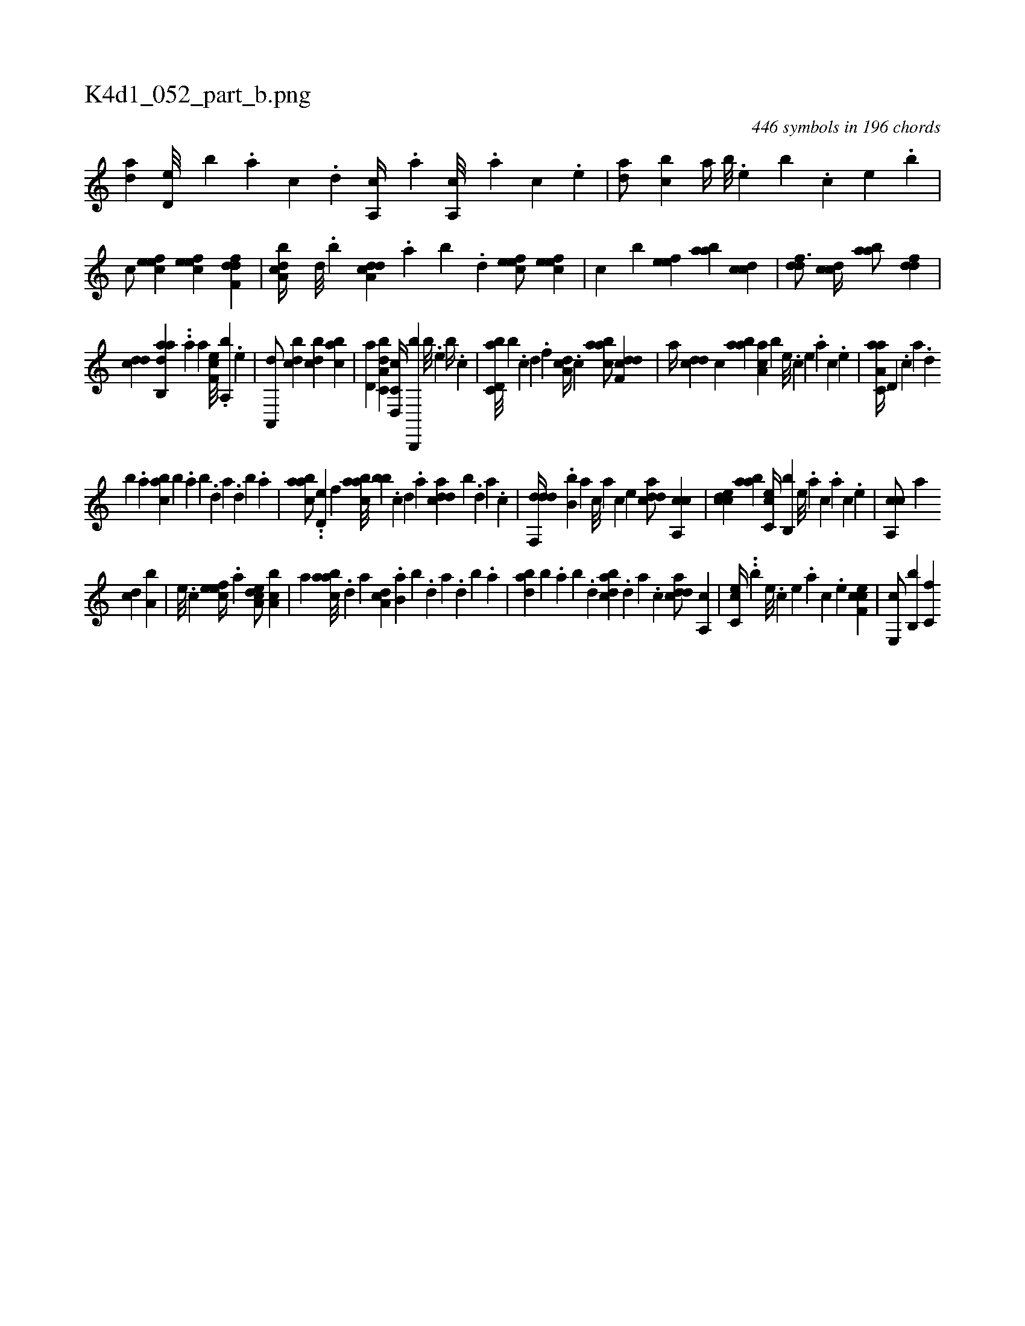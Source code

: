X:1
%
%%titleleft true
%%tabaddflags 0
%%tabrhstyle grid
%
T:K4d1_052_part_b.png
C:446 symbols in 196 chords
L:1/4
K:italiantab
%
[,,da] [,,d,e///] [,,,,b] .[,,a] [,,c] .[,,d] [,a,,c//] .[,,,,a] [,a,,c///] .[,,,,a] [,,,,c] .[,,,,e] |\
	[,,da/] [,,bc] [,,a//] [,,,b///] .[,,,,e] [,,,b] .[,,,c] [,,,,e] .[,,,b] |\
	[,,,c/] [,efec] [,efec] [,dff,d] |\
	[a,bcd//] [,,d///] .[,,b] [a,dcd] .[,,a] [,,b] .[,,d] [,efec/] [,efec] |\
	[,,,,c] [,,,,b] [,efe] [aab] [ccd] |\
	[ddf3/4] [ccd//] [aab/] [ddf] |
%
[cdd] [aab,,d] ..[,,a] [,,,,a] [,ef,c///] .[,a,,b] .[,e] |\
	[a,,,d/] [,,bcd] [,,bcd] [,,bac] |\
	[,,d,a] [a,bc,d] [c,d,,c//] [b,,,,b] [,,,b///] .[,,,,e] [,,,b//] .[,,,c] |\
	[d,bc,a///] [,,#yb] .[c] [d] .[f] [da,c//] .[c] [aabc/] [ddf,c] |\
	[,,,a//] [cdd] [,,,c] [aab] [,aa,c] [,,,,b] [,e///] .[,c] [,e] .[a] [,c] .[,e] |\
	[aa,c,a//] [,d,#y///] .[,c] [,a] .[,,d] 
%
[,,b] .[,,a] [,abc] [,,,b] .[,,a] [,,b] .[,,d] [,a] .[,,d] [,,b] .[,,a] |\
	[aabc/] ..[,d,e] [,,f] [aabc///] [,,bb] .[,c] [,d] .[a] [cdda] [,,b] .[,d] [a] .[c] |\
	[ddf,,d//] .[b,b] [,,,,a] [,,,,c///] [,,,,a] [,,,,c] [,,,,e] [cdda/] [ca,,c] |\
	[ccde] [aab] [cc,e//] [b,,b] [,,e///] .[,a] [,c] .[,a] [,c] .[,,e] |\
	[ca,,c/] [,a] 
%
[,cd] [a,b] |\
	[,e///] .[,c] [,efec//] .[a] [a,dce/] [a,bc] |\
	[,,a] [caab///] .[,d] [a] [da,c] .[b,a] [,,b] .[,,d] [,a] .[,,d] [,,b] .[,,a] |\
	[dab] [b] .[,,a] [,,b] .[,,d] [dabc] .[,,d] [,a] .[,c] [cdda/] [,a,,c] |\
	[cc,e//] ..[b] [,,e///] .[,,c] [,,e] .[,a] [,,c] .[,,e] [cef,c1] |\
	[,e,,c/] [,b,,b] [c,f] 
% number of items: 446


